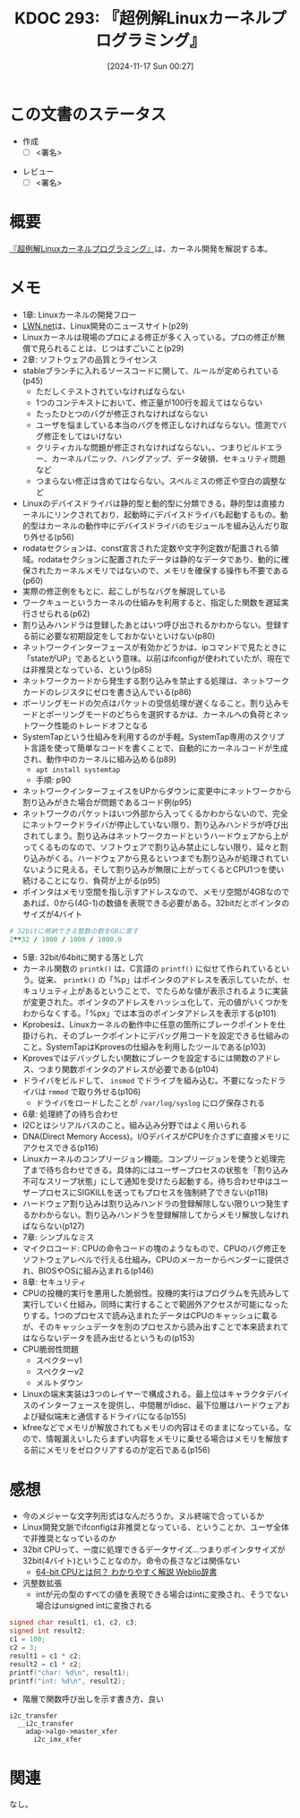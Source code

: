 :properties:
:ID: 20241117T002732
:mtime:    20241122012028
:ctime:    20241117002741
:end:
#+title:      KDOC 293: 『超例解Linuxカーネルプログラミング』
#+date:       [2024-11-17 Sun 00:27]
#+filetags:   :draft:book:
#+identifier: 20241117T002732

# (denote-rename-file-using-front-matter (buffer-file-name) 0)
# (save-excursion (while (re-search-backward ":draft" nil t) (replace-match "")))
# (flush-lines "^\\#\s.+?")

# ====ポリシー。
# 1ファイル1アイデア。
# 1ファイルで内容を完結させる。
# 常にほかのエントリとリンクする。
# 自分の言葉を使う。
# 参考文献を残しておく。
# 文献メモの場合は、感想と混ぜないこと。1つのアイデアに反する
# ツェッテルカステンの議論に寄与するか。それで本を書けと言われて書けるか
# 頭のなかやツェッテルカステンにある問いとどのようにかかわっているか
# エントリ間の接続を発見したら、接続エントリを追加する。カード間にあるリンクの関係を説明するカード。
# アイデアがまとまったらアウトラインエントリを作成する。リンクをまとめたエントリ。
# エントリを削除しない。古いカードのどこが悪いかを説明する新しいカードへのリンクを追加する。
# 恐れずにカードを追加する。無意味の可能性があっても追加しておくことが重要。
# 個人の感想・意思表明ではない。事実や書籍情報に基づいている

# ====永久保存メモのルール。
# 自分の言葉で書く。
# 後から読み返して理解できる。
# 他のメモと関連付ける。
# ひとつのメモにひとつのことだけを書く。
# メモの内容は1枚で完結させる。
# 論文の中に組み込み、公表できるレベルである。

# ====水準を満たす価値があるか。
# その情報がどういった文脈で使えるか。
# どの程度重要な情報か。
# そのページのどこが本当に必要な部分なのか。
# 公表できるレベルの洞察を得られるか

# ====フロー。
# 1. 「走り書きメモ」「文献メモ」を書く
# 2. 1日1回既存のメモを見て、自分自身の研究、思考、興味にどのように関係してくるかを見る
# 3. 追加すべきものだけ追加する

* この文書のステータス
:LOGBOOK:
CLOCK: [2024-11-21 Thu 22:01]--[2024-11-21 Thu 22:26] =>  0:25
CLOCK: [2024-11-21 Thu 19:26]--[2024-11-21 Thu 19:51] =>  0:25
CLOCK: [2024-11-17 Sun 10:04]--[2024-11-17 Sun 10:29] =>  0:25
CLOCK: [2024-11-17 Sun 09:37]--[2024-11-17 Sun 10:02] =>  0:25
:END:
- 作成
  - [ ] <署名>
# (progn (kill-line -1) (insert (format "  - [X] %s 貴島" (format-time-string "%Y-%m-%d"))))
- レビュー
  - [ ] <署名>
# (progn (kill-line -1) (insert (format "  - [X] %s 貴島" (format-time-string "%Y-%m-%d"))))

# チェックリスト ================
# 関連をつけた。
# タイトルがフォーマット通りにつけられている。
# 内容をブラウザに表示して読んだ(作成とレビューのチェックは同時にしない)。
# 文脈なく読めるのを確認した。
# おばあちゃんに説明できる。
# いらない見出しを削除した。
# タグを適切にした。
# すべてのコメントを削除した。
* 概要
# 本文(見出しも設定する)

[[https://www.c-r.com/book/detail/1321][『超例解Linuxカーネルプログラミング』]]は、カーネル開発を解説する本。

* メモ

- 1章: Linuxカーネルの開発フロー
- [[https://lwn.net/][LWN.net]]は、Linux開発のニュースサイト(p29)
- Linuxカーネルは現場のプロによる修正が多く入っている。プロの修正が無償で見られることは、じつはすごいこと(p29)
- 2章: ソフトウェアの品質とライセンス
- stableブランチに入れるソースコードに関して、ルールが定められている(p45)
  - ただしくテストされていなければならない
  - 1つのコンテキストにおいて、修正量が100行を超えてはならない
  - たったひとつのバグが修正されなければならない
  - ユーザを悩ましている本当のバグを修正しなければならない。憶測でバグ修正をしてはいけない
  - クリティカルな問題が修正されなければならない。、つまりビルドエラー、カーネルパニック、ハングアップ、データ破損、セキュリティ問題など
  - つまらない修正は含めてはならない。スペルミスの修正や空白の調整など
- Linuxのデバイスドライバは静的型と動的型に分類できる。静的型は直接カーネルにリンクされており、起動時にデバイスドライバも起動するもの。動的型はカーネルの動作中にデバイスドライバのモジュールを組み込んだり取り外せる(p56)
- rodataセクションは、const宣言された定数や文字列定数が配置される領域。rodataセクションに配置されたデータは静的なデータであり、動的に確保されたカーネルメモリではないので、メモリを確保する操作も不要である(p60)
- 実際の修正例をもとに、起こしがちなバグを解説している
- ワークキューというカーネルの仕組みを利用すると、指定した関数を遅延実行させられる(p62)
- 割り込みハンドラは登録したあとはいつ呼び出されるかわからない。登録する前に必要な初期設定をしておかないといけない(p80)
- ネットワークインターフェースが有効かどうかは、ipコマンドで見たときに「stateがUP」であるという意味。以前はifconfigが使われていたが、現在では非推奨となっている、という(p85)
- ネットワークカードから発生する割り込みを禁止する処理は、ネットワークカードのレジスタにゼロを書き込んでいる(p86)
- ポーリングモードの欠点はパケットの受信処理が遅くなること。割り込みモードとポーリングモードのどちらを選択するかは、カーネルへの負荷とネットワーク性能のトレードオフとなる
- SystemTapという仕組みを利用するのが手軽。SystemTap専用のスクリプト言語を使って簡単なコードを書くことで、自動的にカーネルコードが生成され、動作中のカーネルに組み込める(p89)
  - ~apt install systemtap~
  - 手順: p90
- ネットワークインターフェイスをUPからダウンに変更中にネットワークから割り込みがきた場合が問題であるコード例(p95)
- ネットワークのパケットはいつ外部から入ってくるかわからないので、完全にネットワークドライバが停止していない限り、割り込みハンドラが呼び出されてしまう。割り込みはネットワークカードというハードウェアから上がってくるものなので、ソフトウェアで割り込み禁止にしない限り、延々と割り込みがくる。ハードウェアから見るといつまでも割り込みが処理されていないように見える。そして割り込みが無限に上がってくるとCPU1つを使い続けることになり、負荷が上がる(p95)
- ポインタはメモリ空間を指し示すアドレスなので、メモリ空間が4GBなのであれば、0から(4G-1)の数値を表現できる必要がある。32bitだとポインタのサイズが4バイト

#+begin_src ruby
  # 32bitに格納できる整数の数をGBに直す
  2**32 / 1000 / 1000 / 1000.0
#+end_src

#+RESULTS:
#+begin_src
4.294
#+end_src

- 5章: 32bit/64bitに関する落とし穴
- カーネル関数の ~printk()~ は、C言語の ~printf()~ に似せて作られているという。従来、 ~printk()~ の「%p」はポインタのアドレスを表示していたが、セキュリュティ上があるということで、でたらめな値が表示されるように実装が変更された。ポインタのアドレスをハッシュ化して、元の値がいくつかをわからなくする。「%px」では本当のポインタアドレスを表示する(p101)
- Kprobesは、Linuxカーネルの動作中に任意の箇所にブレークポイントを仕掛けられ、そのブレークポイントにデバッグ用コードを設定できる仕組みのこと。SystemTapはKprovesの仕組みを利用したツールである(p103)
- Kprovesではデバッグしたい関数にブレークを設定するには関数のアドレス、つまり関数ポインタのアドレスが必要である(p104)
- ドライバをビルドして、 ~insmod~ でドライブを組み込む。不要になったドライバは ~rmmod~ で取り外せる(p106)
  - ドライバをロードしたことが ~/var/log/syslog~ にログ保存される
- 6章: 処理終了の待ち合わせ
- I2Cとはシリアルバスのこと。組み込み分野ではよく用いられる
- DNA(Direct Memory Access)。I/OデバイスがCPUを介さずに直接メモリにアクセスできる(p116)
- Linuxカーネルのコンプリージョン機能。コンプリージョンを使うと処理完了まで待ち合わせできる。具体的にはユーザープロセスの状態を「割り込み不可なスリープ状態」にして通知を受けたら起動する。待ち合わせ中はユーザープロセスにSIGKILLを送ってもプロセスを強制終了できない(p118)
- ハードウェア割り込みは割り込みハンドラの登録解除しない限りいつ発生するかわからない。割り込みハンドラを登録解除してからメモリ解放しなければならない(p127)
- 7章: シンプルなミス
- マイクロコード: CPUの命令コードの塊のようなもので、CPUのバグ修正をソフトウェアレベルで行える仕組み。CPUのメーカーからベンダーに提供され、BIOSやOSに組み込まれる(p146)
- 8章: セキュリティ
- CPUの投機的実行を悪用した脆弱性。投機的実行はプログラムを先読みして実行していく仕組み。同時に実行することで範囲外アクセスが可能になったりする。1つのプロセスで読み込まれたデータはCPUのキャッシュに載るが、そのキャッシュデータを別のプロセスから読み出すことで本来読まれてはならないデータを読み出せるというもの(p153)
- CPU脆弱性問題
  - スペクターv1
  - スペクターv2
  - メルトダウン
- Linuxの端末実装は3つのレイヤーで構成される。最上位はキャラクタデバイスのインターフェースを提供し、中間層がldisc、最下位層はハードウェアおよび疑似端末と通信するドライバになる(p155)
- kfreeなどでメモリが解放されてもメモリの内容はそのままになっている。なので、情報漏えいしたらまずい内容をメモリに乗せる場合はメモリを解放する前にメモリをゼロクリアするのが定石である(p156)

* 感想

- 今のメジャーな文字列形式はなんだろうか。ヌル終端で合っているか
- Linux開発文脈でifconfigは非推奨となっている、ということか、ユーザ全体で非推奨となっているのか
- 32bit CPUって、一度に処理できるデータサイズ...つまりポインタサイズが32bit(4バイト)ということなのか。命令の長さなどは関係ない
  - [[https://www.weblio.jp/content/64-bit+CPU][64-bit CPUとは何？ わかりやすく解説 Weblio辞書]]
- 汎整数拡張
  - intが元の型のすべての値を表現できる場合はintに変換され、そうでない場合はunsigned intに変換される

#+begin_src C
  signed char result1, c1, c2, c3;
  signed int result2;
  c1 = 100;
  c2 = 3;
  result1 = c1 * c2;
  result2 = c1 * c2;
  printf("char: %d\n", result1);
  printf("int: %d\n", result2);
#+end_src

#+RESULTS:
#+begin_src
char: 44
int: 300
#+end_src

- 階層で関数呼び出しを示す書き方、良い

#+begin_src
  i2c_transfer
    __i2c_transfer
      adap->algo->master_xfer
        i2c_imx_xfer
#+end_src

* 関連
# 関連するエントリ。なぜ関連させたか理由を書く。意味のあるつながりを意識的につくる。
# この事実は自分のこのアイデアとどう整合するか。
# この現象はあの理論でどう説明できるか。
# ふたつのアイデアは互いに矛盾するか、互いを補っているか。
# いま聞いた内容は以前に聞いたことがなかったか。
# メモ y についてメモ x はどういう意味か。
なし。
